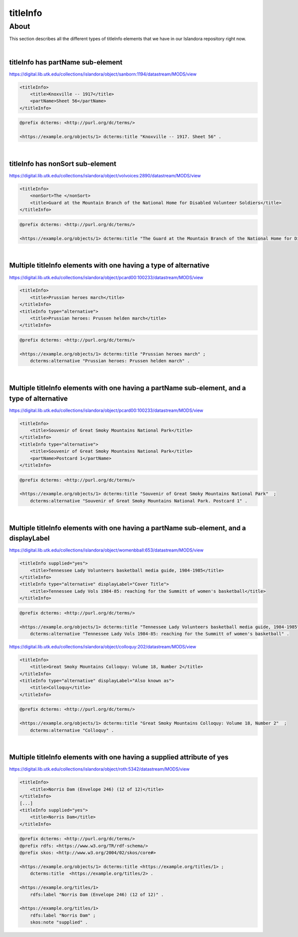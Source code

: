 titleInfo
===============

About
_____
This section describes all the different types of titleInfo elements that we have in our Islandora repository right now.

|

titleInfo has partName sub-element
----------------------------------

https://digital.lib.utk.edu/collections/islandora/object/sanborn:1194/datastream/MODS/view

.. code-block:: xml

    <titleInfo>
        <title>Knoxville -- 1917</title>
        <partName>Sheet 56</partName>
    </titleInfo>

.. code-block:: turtle

    @prefix dcterms: <http://purl.org/dc/terms/>

    <https://example.org/objects/1> dcterms:title "Knoxville -- 1917. Sheet 56" .

|

titleInfo has nonSort sub-element
---------------------------------

https://digital.lib.utk.edu/collections/islandora/object/volvoices:2890/datastream/MODS/view

.. code-block:: xml

    <titleInfo>
        <nonSort>The </nonSort>
        <title>Guard at the Mountain Branch of the National Home for Disabled Volunteer Soldiers</title>
    </titleInfo>

.. code-block:: turtle

    @prefix dcterms: <http://purl.org/dc/terms/>

    <https://example.org/objects/1> dcterms:title "The Guard at the Mountain Branch of the National Home for Disabled Volunteer Soldiers" .

|

Multiple titleInfo elements with one having a type of alternative
-----------------------------------------------------------------

https://digital.lib.utk.edu/collections/islandora/object/pcard00:100233/datastream/MODS/view

.. code-block:: xml

    <titleInfo>
        <title>Prussian heroes march</title>
    </titleInfo>
    <titleInfo type="alternative">
        <title>Prussian heroes: Prussen helden march</title>
    </titleInfo>

.. code-block:: turtle

    @prefix dcterms: <http://purl.org/dc/terms/>

    <https://example.org/objects/1> dcterms:title "Prussian heroes march" ;
        dcterms:alternative "Prussian heroes: Prussen helden march" .

|

Multiple titleInfo elements with one having a partName sub-element, and a type of alternative
---------------------------------------------------------------------------------------------

https://digital.lib.utk.edu/collections/islandora/object/pcard00:100233/datastream/MODS/view

.. code-block:: xml

    <titleInfo>
        <title>Souvenir of Great Smoky Mountains National Park</title>
    </titleInfo>
    <titleInfo type="alternative">
        <title>Souvenir of Great Smoky Mountains National Park</title>
        <partName>Postcard 1</partName>
    </titleInfo>

.. code-block:: turtle

    @prefix dcterms: <http://purl.org/dc/terms/>

    <https://example.org/objects/1> dcterms:title "Souvenir of Great Smoky Mountains National Park"  ;
        dcterms:alternative "Souvenir of Great Smoky Mountains National Park. Postcard 1" .

|

Multiple titleInfo elements with one having a partName sub-element, and a displayLabel
--------------------------------------------------------------------------------------

https://digital.lib.utk.edu/collections/islandora/object/womenbball:653/datastream/MODS/view

.. code-block:: xml

    <titleInfo supplied="yes">
        <title>Tennessee Lady Volunteers basketball media guide, 1984-1985</title>
    </titleInfo>
    <titleInfo type="alternative" displayLabel="Cover Title">
        <title>Tennessee Lady Vols 1984-85: reaching for the Summitt of women's basketball</title>
    </titleInfo>

.. code-block:: turtle

    @prefix dcterms: <http://purl.org/dc/terms/>

    <https://example.org/objects/1> dcterms:title "Tennessee Lady Volunteers basketball media guide, 1984-1985"  ;
        dcterms:alternative "Tennessee Lady Vols 1984-85: reaching for the Summitt of women's basketball" .


https://digital.lib.utk.edu/collections/islandora/object/colloquy:202/datastream/MODS/view

.. code-block:: xml

    <titleInfo>
        <title>Great Smoky Mountains Colloquy: Volume 18, Number 2</title>
    </titleInfo>
    <titleInfo type="alternative" displayLabel="Also known as">
        <title>Colloquy</title>
    </titleInfo>

.. code-block:: turtle

    @prefix dcterms: <http://purl.org/dc/terms/>

    <https://example.org/objects/1> dcterms:title "Great Smoky Mountains Colloquy: Volume 18, Number 2"  ;
        dcterms:alternative "Colloquy" .

|

Multiple titleInfo elements with one having a supplied attribute of yes
-----------------------------------------------------------------------

https://digital.lib.utk.edu/collections/islandora/object/roth:5342/datastream/MODS/view

.. code-block:: xml

    <titleInfo>
        <title>Norris Dam (Envelope 246) (12 of 12)</title>
    </titleInfo>
    [...]
    <titleInfo supplied="yes">
        <title>Norris Dam</title>
    </titleInfo>

.. code-block:: turtle

    @prefix dcterms: <http://purl.org/dc/terms/>
    @prefix rdfs: <https://www.w3.org/TR/rdf-schema/>
    @prefix skos: <http://www.w3.org/2004/02/skos/core#>

    <https://example.org/objects/1> dcterms:title <https://example.org/titles/1> ;
        dcterms:title  <https://example.org/titles/2> .

    <https://example.org/titles/1>
        rdfs:label "Norris Dam (Envelope 246) (12 of 12)" .

    <https://example.org/titles/1>
        rdfs:label "Norris Dam" ;
        skos:note "supplied" .